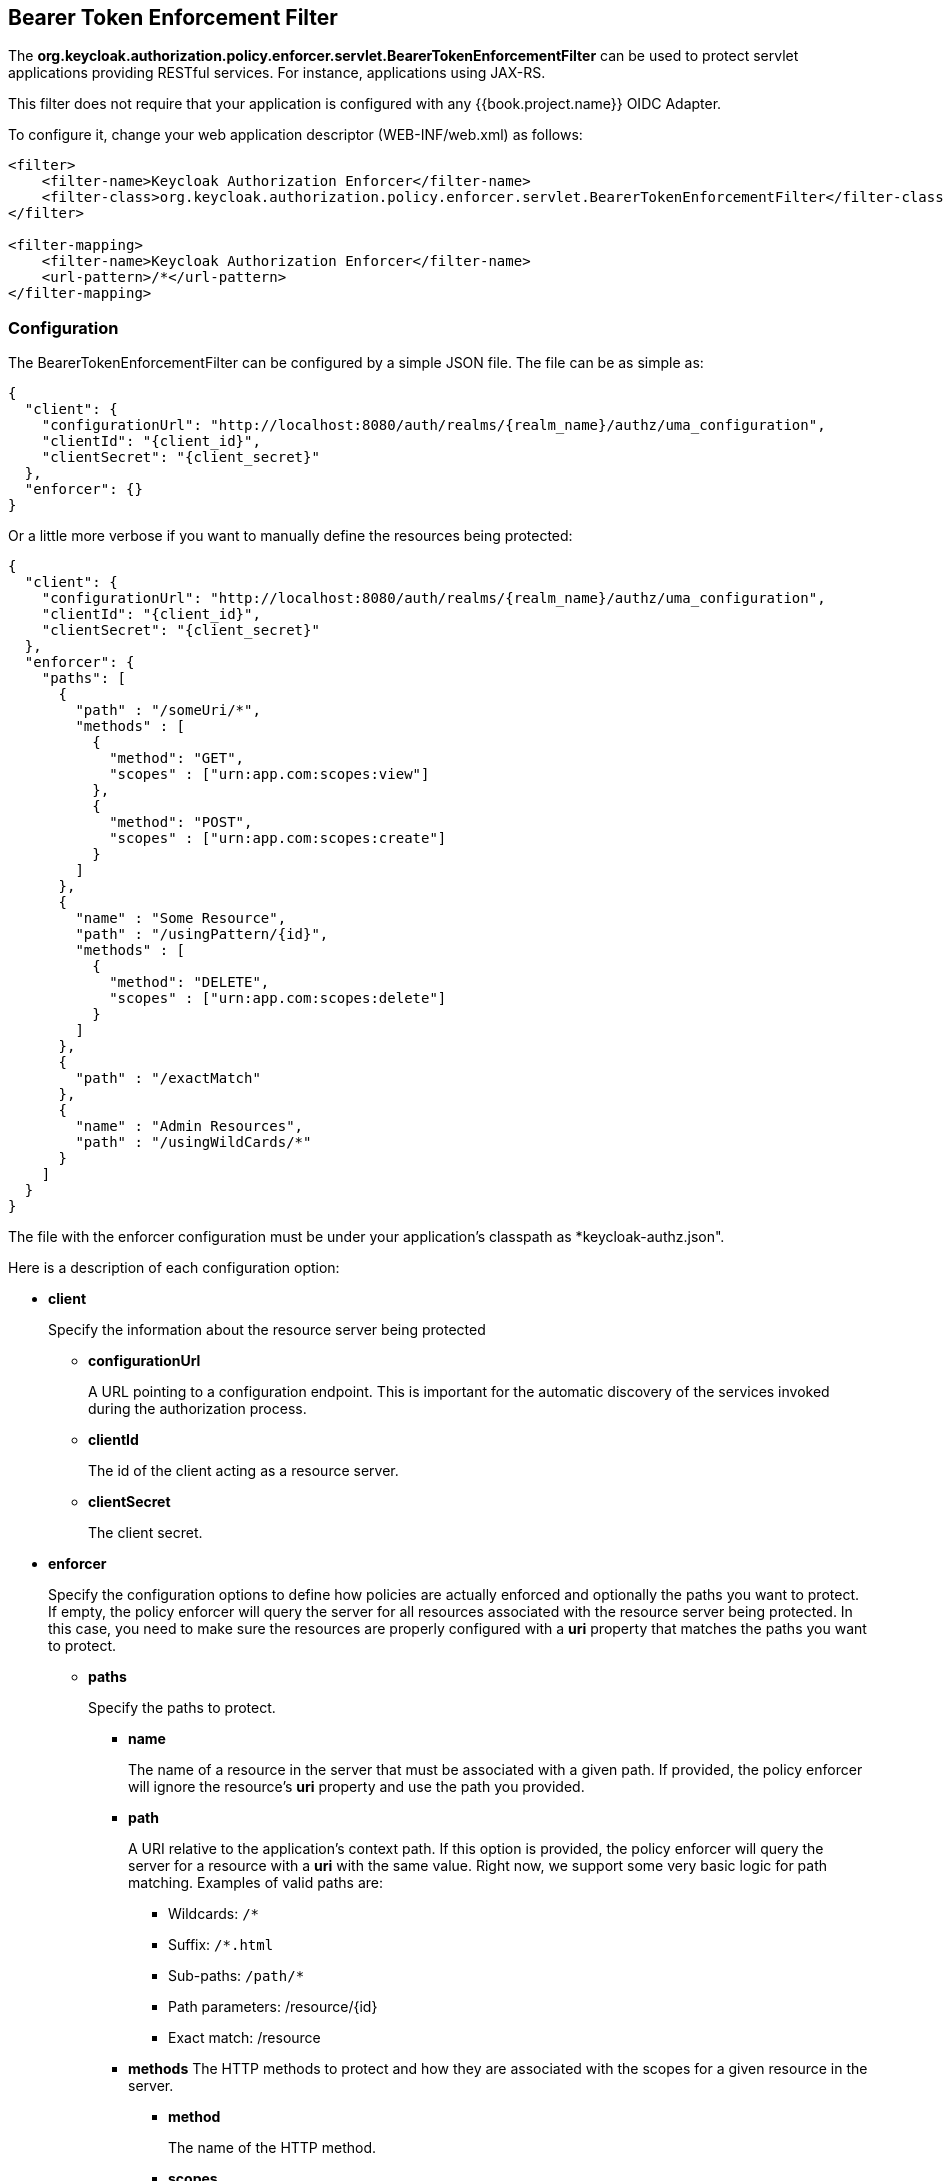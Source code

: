 == Bearer Token Enforcement Filter

The *org.keycloak.authorization.policy.enforcer.servlet.BearerTokenEnforcementFilter* can be used to protect servlet applications providing
RESTful services. For instance, applications using JAX-RS.

This filter does not require that your application is configured with any {{book.project.name}} OIDC Adapter.

To configure it, change your web application descriptor (WEB-INF/web.xml) as follows:

```xml
<filter>
    <filter-name>Keycloak Authorization Enforcer</filter-name>
    <filter-class>org.keycloak.authorization.policy.enforcer.servlet.BearerTokenEnforcementFilter</filter-class>
</filter>

<filter-mapping>
    <filter-name>Keycloak Authorization Enforcer</filter-name>
    <url-pattern>/*</url-pattern>
</filter-mapping>
```

=== Configuration

The BearerTokenEnforcementFilter can be configured by a simple JSON file. The file can be as simple as:

```json
{
  "client": {
    "configurationUrl": "http://localhost:8080/auth/realms/{realm_name}/authz/uma_configuration",
    "clientId": "{client_id}",
    "clientSecret": "{client_secret}"
  },
  "enforcer": {}
}
```
Or a little more verbose if you want to manually define the resources being protected:

```json
{
  "client": {
    "configurationUrl": "http://localhost:8080/auth/realms/{realm_name}/authz/uma_configuration",
    "clientId": "{client_id}",
    "clientSecret": "{client_secret}"
  },
  "enforcer": {
    "paths": [
      {
        "path" : "/someUri/*",
        "methods" : [
          {
            "method": "GET",
            "scopes" : ["urn:app.com:scopes:view"]
          },
          {
            "method": "POST",
            "scopes" : ["urn:app.com:scopes:create"]
          }
        ]
      },
      {
        "name" : "Some Resource",
        "path" : "/usingPattern/{id}",
        "methods" : [
          {
            "method": "DELETE",
            "scopes" : ["urn:app.com:scopes:delete"]
          }
        ]
      },
      {
        "path" : "/exactMatch"
      },
      {
        "name" : "Admin Resources",
        "path" : "/usingWildCards/*"
      }
    ]
  }
}
```

The file with the enforcer configuration must be under your application's classpath as *keycloak-authz.json".

Here is a description of each configuration option:

* *client*
+
Specify the information about the resource server being protected
+
** *configurationUrl*
+
A URL pointing to a configuration endpoint. This is important for the automatic discovery of the services invoked during the authorization process.
+
** *clientId*
+
The id of the client acting as a resource server.
+
** *clientSecret*
+
The client secret.
+
* *enforcer*
+
Specify the configuration options to define how policies are actually enforced and optionally the paths you want to protect. If empty, the policy enforcer will query the server
for all resources associated with the resource server being protected. In this case, you need to make sure the resources are properly configured with a *uri* property that matches the paths
 you want to protect.
+
** *paths*
+
Specify the paths to protect.
+
*** *name*
+
The name of a resource in the server that must be associated with a given path. If provided, the policy enforcer will ignore the resource's *uri* property and use the path you provided.
*** *path*
+
A URI relative to the application's context path. If this option is provided, the policy enforcer will query the server for a resource with a *uri* with the same value.
Right now, we support some very basic logic for path matching. Examples of valid paths are:
+
**** Wildcards: `/*`
**** Suffix: `/*.html`
**** Sub-paths: `/path/*`
**** Path parameters: /resource/{id}
**** Exact match: /resource
+
*** *methods*
The HTTP methods to protect and how they are associated with the scopes for a given resource in the server.
+
**** *method*
+
The name of the HTTP method.
+
**** *scopes*
+
An array of strings with the scopes associated with the method.

=== Container Specific Configuration

==== WildFly 10.0.0.Final

In order to make the filter available to your application at runtime, you must create a *META-INF/jboss-deployment-structure.xml* at the application root directory.

```xml
<jboss-deployment-structure>
    <deployment>
        <dependencies>
            <module name="org.keycloak.keycloak-authz-servlet-enforcer" services="import"/>
            <module name="org.jboss.resteasy.resteasy-jackson2-provider" services="import"/>
        </dependencies>
        <exclusions>
            <module name="org.jboss.resteasy.resteasy-jackson-provider"/>
        </exclusions>
    </deployment>
</jboss-deployment-structure>
